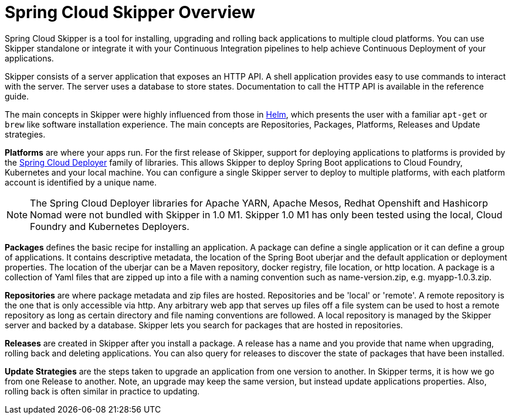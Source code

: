 [[skipper-documentation]]
= Spring Cloud Skipper Overview


Spring Cloud Skipper is a tool for installing, upgrading and rolling back applications to multiple cloud platforms.
You can use Skipper standalone or integrate it with your Continuous Integration pipelines to help achieve Continuous
Deployment of your applications.

Skipper consists of a server application that exposes an HTTP API. A shell application provides easy to use commands to
interact with the server.  The server uses a database to store states.  Documentation to call the HTTP API is
available in the reference guide.

The main concepts in Skipper were highly influenced from those in https://github.com/kubernetes/helm[Helm], which
presents the user with a familiar `apt-get` or `brew` like software installation experience.
The main concepts are Repositories, Packages, Platforms, Releases and Update strategies.

*Platforms* are where your apps run.  For the first release of Skipper, support for deploying applications to platforms is provided by the https://github.com/spring-cloud/spring-cloud-deployer[Spring Cloud Deployer] family of libraries.
This allows Skipper to deploy Spring Boot applications to Cloud Foundry, Kubernetes and your local machine.
You can configure a single Skipper server to deploy to multiple platforms, with each platform account is identified
by a unique name.

NOTE: The Spring Cloud Deployer libraries for Apache YARN, Apache Mesos, Redhat Openshift and Hashicorp Nomad were not
bundled with Skipper in 1.0 M1.  Skipper 1.0 M1 has only been tested using the local, Cloud Foundry and Kubernetes Deployers.

*Packages* defines the basic recipe for installing an application.
A package can define a single application or it can define a group of applications.
It contains descriptive metadata, the location of the Spring Boot uberjar and the default application or deployment
properties.
The location of the uberjar can be a Maven repository, docker registry, file location, or http location.
A package is a collection of Yaml files that are zipped up into a file with a naming convention such as name-version.zip, e.g. myapp-1.0.3.zip.

*Repositories* are where package metadata and zip files are hosted.  Repositories and be 'local' or 'remote'.
A remote repository is the one that is only accessible via http.
Any arbitrary web app that serves up files off a file system can be used to host a remote repository as long as certain directory and file naming conventions are followed.
A local repository is managed by the Skipper server and backed by a database. Skipper lets you search for packages that are hosted in repositories.

*Releases* are created in Skipper after you install a package.
A release has a name and you provide that name when upgrading, rolling back and deleting applications. You can also query for releases to discover the state of packages that have been installed.

*Update Strategies* are the steps taken to upgrade an application from one version to another. In Skipper terms, it is how we go from one Release to another.  Note, an upgrade may keep the same version, but instead update applications properties.  Also, rolling back is often similar in practice to updating.
